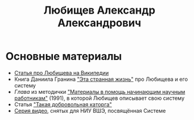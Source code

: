#+TITLE: Любищев Александр Александрович

* Основные материалы

- [[https://ru.wikipedia.org/wiki/%D0%9B%D1%8E%D0%B1%D0%B8%D1%89%D0%B5%D0%B2%2C_%D0%90%D0%BB%D0%B5%D0%BA%D1%81%D0%B0%D0%BD%D0%B4%D1%80_%D0%90%D0%BB%D0%B5%D0%BA%D1%81%D0%B0%D0%BD%D0%B4%D1%80%D0%BE%D0%B2%D0%B8%D1%87][Статья про Любищева на Википедии]]
- Книга Даниила Гранина [[https://flibusta.is/b/386453]["Эта странная жизнь"]] про Любищева и его
  систему
- [[lyubischev.org][Глава]] из методички
  [[https://libgen.rs/book/index.php?md5=A5CC947E9E260591F386DF8CCC4AC3E7]["Материалы
  в помощь начинающим научным работникам"]] (1991), в которой Любищев
  описывает свою систему
- Статья [[https://web.archive.org/web/20240308130141/http://vivovoco.astronet.ru/VV/MISC/5/LUBI/LUBI.HTM]["Такая добровольная каторга"]]
- [[https://www.youtube.com/playlist?list=PLiSMJ_WR39mpx-Brx6rixGXG8fWbKT6VZ][Серия видео]], снятых для НИУ ВШЭ, посвящённая Системе
